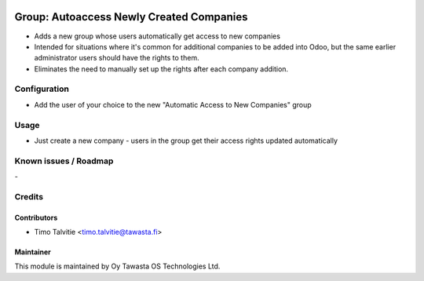 .. image:: https://img.shields.io/badge/licence-AGPL--3-blue.svg
   :target: http://www.gnu.org/licenses/agpl-3.0-standalone.html
   :alt: License: AGPL-3

=========================================
Group: Autoaccess Newly Created Companies
=========================================

* Adds a new group whose users automatically get access to new companies
* Intended for situations where it's common for additional companies to be added into
  Odoo, but the same earlier administrator users should have the rights to them. 
* Eliminates the need to manually set up the rights after each company addition.


Configuration
=============
* Add the user of your choice to the new "Automatic Access to New Companies" group

Usage
=====
* Just create a new company - users in the group get their access rights updated automatically

Known issues / Roadmap
======================
\-

Credits
=======

Contributors
------------

* Timo Talvitie <timo.talvitie@tawasta.fi>

Maintainer
----------

.. image:: https://tawasta.fi/templates/tawastrap/images/logo.png
   :alt: Oy Tawasta OS Technologies Ltd.
   :target: https://tawasta.fi/

This module is maintained by Oy Tawasta OS Technologies Ltd.
